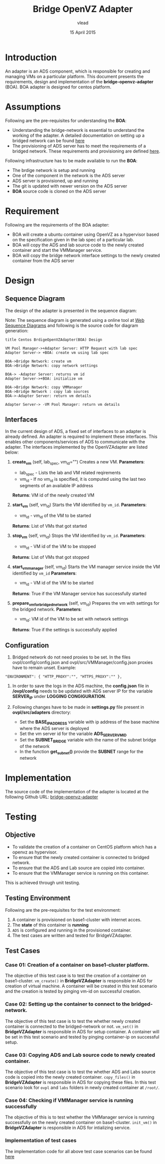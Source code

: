 #+Title: Bridge OpenVZ Adapter
#+Author: vlead
#+Date: 15 April 2015

* Introduction
An adapter is an ADS component, which is responsible for creating and
managing VMs on a particular platform. This document presents the
requirements, design and implementation of the *bridge-openvz-adapter*
(BOA). BOA adapter is designed for centos platform.

* Assumptions
Following are the pre-requisites for understanding the *BOA*:
    + Understanding the bridge-network is essential to understand the
      working of the adapter. A detailed documentation on setting
      up a bridged network can be found [[./bridge-setup.org][here]]
    + The provisioning of ADS server has to meet the requirements of a
      bridged network. These requirements and provisioning are defined
      [[./ads-provisioning.org][here]].
Following infrastructure has to be made available to run the *BOA*:    
    + The brdige network is setup and running
    + One of the component in the network is the ADS server
    + ADS server is provisioned, up and running
    + The git is updated with newer version on the ADS server
    + *BOA* source code is cloned on the ADS server

* Requirement
Following are the requirements of the BOA adapter:
    + BOA will create a ubuntu container using OpenVZ as a
      hypervisor based on the specification given in the lab spec of a
      particular lab.
    + BOA will copy the ADS and lab source code to the newly created
      container and start the VMManager service.
    + BOA will copy the bridge network interface settings to the newly
      created container from the ADS server

* Design
** Sequence Diagram
The design of the adapter is presented in the sequence diagram:

[[./BOA-sequence-diagram.png]]

Note: The sequence diagram is generated using a online tool at [[https://www.websequencediagrams.com/][Web
Sequence Diagrams]] and following is the source code for diagram
generation:
#+begin_src example
title Centos BrdigeOpenVZAdapter(BOA) Design

VM Pool Manager->+Adapter Server: HTTP Request with lab spec
Adapter Server-> +BOA: create vm using lab spec

BOA->Bridge Network: create vm
BOA->Bridge Network: copy network settings

BOA-> -Adapter Server: returns vm id
Adapter Server->+BOA: initialize vm

BOA->Bridge Network: copy VMManager
BOA->Bridge Network : copy lab sources
BOA->-Adapter Server: return vm details

Adapter Server-> -VM Pool Manager: return vm details
#+end_src

** Interfaces
In the current design of ADS, a fixed set of interfaces to an adapter
is already defined. An adapter is required to implement these
interfaces. This enables other components/services of ADS to
communicate with the adapter. The interfaces implemented by the
OpenVZAdapter are listed below:

1. *create_vm* (self, lab_spec, vm_id="")   
   Creates a new VM.
   *Parameters*: 
       + lab_spec - Lists the lab and VM related reqirements
       + vm_id - If no vm_id is specified, it is computed using the
         last two segments of an available IP address
   *Returns*: VM id of the newly created VM

2. *start_vm* (self, vm_id)
   Starts the VM identified by =vm_id=.
   *Parameters*:
       + vm_id - vm_id of the VM to be started
   *Returns*: List of VMs that got started

3. *stop_vm* (self, vm_id)
   Stops the VM identified by =vm_id=.
   *Parameters*:
       + vm_id - VM id of the VM to be stopped
   *Returns*: List of VMs that got stopped

5. *start_vm_manager* (self, vm_id)
   Starts the VM manager service inside the VM identified by =vm_id=
   *Parameters*:
       + vm_id - VM id of the VM to be started
   *Returns*: True if the VM Manager service has successfully started

6. *prepare_vm_for_bridged_network* (self, vm_id)
   Prepares the vm with settings for the bridged network.
   *Parameters*:
       + vm_id: VM id of the VM to be set with network settings
   *Returns*: True if the settings is successfully applied

** Configuration
1) Bridged network do not need proxies to be set. In the files
   ovpl/config/config.json and ovpl/src/VMManager/config.json proxies
   have to remain unset. Example:
#+BEGIN_EXAMPLE
"ENVIRONMENT": { "HTTP_PROXY":"", "HTTPS_PROXY":"" },
#+END_EXAMPLE

2) In order to save the logs in the ADS machine, the *config.json*
   file in */ovpl/config* needs to be updated with ADS server IP for
   the variable *SERVER_IP* under *LOGGING CONGIGURATION*.

3) Following changes have to be made in *settings.py* file present in
   *ovpl/src/adapters* directory:
      + Set the *BASE_IP_ADDRESS* variable with ip address of the base
        machine where the ADS server is deployed
      + Set the vm server id for the variable *ADS_SERVER_VM_ID*
      + Set the *SUBNET_BRIDGE* variable with the name of the subnet
        bridge of the network
      + In the function *get_subnet()* provide the *SUBNET* range for
        the network

* Implementation 
The source code of the implementation of the adapter is located at the
following Github URL:
[[https://github.com/vlead/ovpl/tree/bridge-openvz-adapter][bridge-openvz-adapter]]
* Testing
** Objective
+ To validate the creation of a container on CentOS platform which has
  a openvz as hypervisor.
+ To ensure that the newly created container is connected to bridged network.
+ To ensure that the ADS and Lab source are copied into container.
+ To ensure that the VMManager service is running on this container.

This is achieved through unit testing.

** Testing Environment
Following are the pre-requisites for the test environment:
1. A container is provisioned on base1-cluster with internet acces.
2. The *state* of this container is *running*
3. =ADS= is configured and running in the provisioned container.
4. The test cases are written and tested for BridgeVZAdapter.

** Test Cases
*** Case 01: Creation of a container on base1-cluster platform.
The objective of this test case is to test the creation of a container
on base1-cluster. =vm_create()= in *BridgeVZAdapter* is responsible in
ADS for creation of virtual machine. A container will be created in
this test scenario and the creation is tested by pinging vm-id on
successful creation.

*** Case 02: Setting up the container to connect to the bridged-network.
The objective of this test case is to test the whether newly created
container is connected to the bridged-network or not. =vm_set()= in
*BridgeVZAdapter* is responsible in ADS for setup container. A
container will be set in this test scenario and tested by pinging
container-ip on successful setup.

*** Case 03: Copying ADS and Lab source code to newly created container.
The objective of this test case is to test the whether ADS and Labs
source code is copied into the newly created container. =copy_files()=
in *BridgeVZAdapter* is responsible in ADS for copying these files. In
this test scenario look for =ovpl= and =labs= folders in newly created
container at =/root/=.

*** Case 04: Checking if VMManager service is running successfully
The objective of this is to test whether the VMManager service is
running successfully on the newly created container on base1-cluster. =init_vm()= in *BridgeVZAdapter* is responsible in ADS for intializing service.

*** Implementation of test cases
The implementation code for all above test case scenarios can be found [[https://github.com/vlead/ovpl/blob/bridge-openvz-adapter/tests/test_bridge_openvz_adapter.py][here]]
